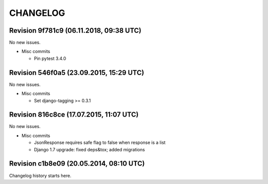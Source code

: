CHANGELOG
=========

Revision 9f781c9 (06.11.2018, 09:38 UTC)
----------------------------------------

No new issues.

* Misc commits

  * Pin pytest 3.4.0

Revision 546f0a5 (23.09.2015, 15:29 UTC)
----------------------------------------

No new issues.

* Misc commits

  * Set django-tagging >= 0.3.1

Revision 816c8ce (17.07.2015, 11:07 UTC)
----------------------------------------

No new issues.

* Misc commits

  * JsonResponse requires safe flag to false when response is a list
  * Django 1.7 upgrade: fixed deps&tox; added migrations

Revision c1b8e09 (20.05.2014, 08:10 UTC)
----------------------------------------

Changelog history starts here.
